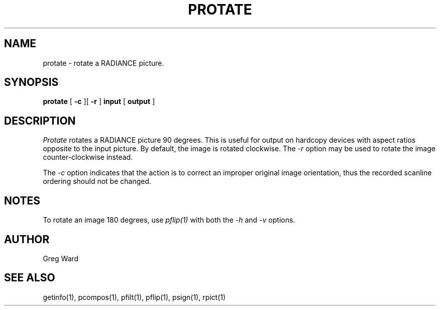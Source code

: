 .\" RCSid "$Id: protate.1,v 1.2 2003/12/09 15:59:06 greg Exp $"
.TH PROTATE 1 10/27/98 RADIANCE
.SH NAME
protate - rotate a RADIANCE picture.
.SH SYNOPSIS
.B protate
[
.B \-c
][
.B \-r
]
.B input
[
.B output
]
.SH DESCRIPTION
.I Protate
rotates a RADIANCE picture 90 degrees.
This is useful for output on hardcopy devices with aspect ratios opposite
to the input picture.
By default, the image is rotated clockwise.
The
.I \-r
option may be used to rotate the image counter-clockwise instead.
.PP
The
.I \-c
option indicates that the action is to correct an improper original
image orientation, thus the recorded scanline ordering should not
be changed.
.SH NOTES
To rotate an image 180 degrees, use
.I pflip(1)
with both the
.I -h
and
.I -v
options.
.SH AUTHOR
Greg Ward
.SH "SEE ALSO"
getinfo(1), pcompos(1), pfilt(1), pflip(1), psign(1), rpict(1)
